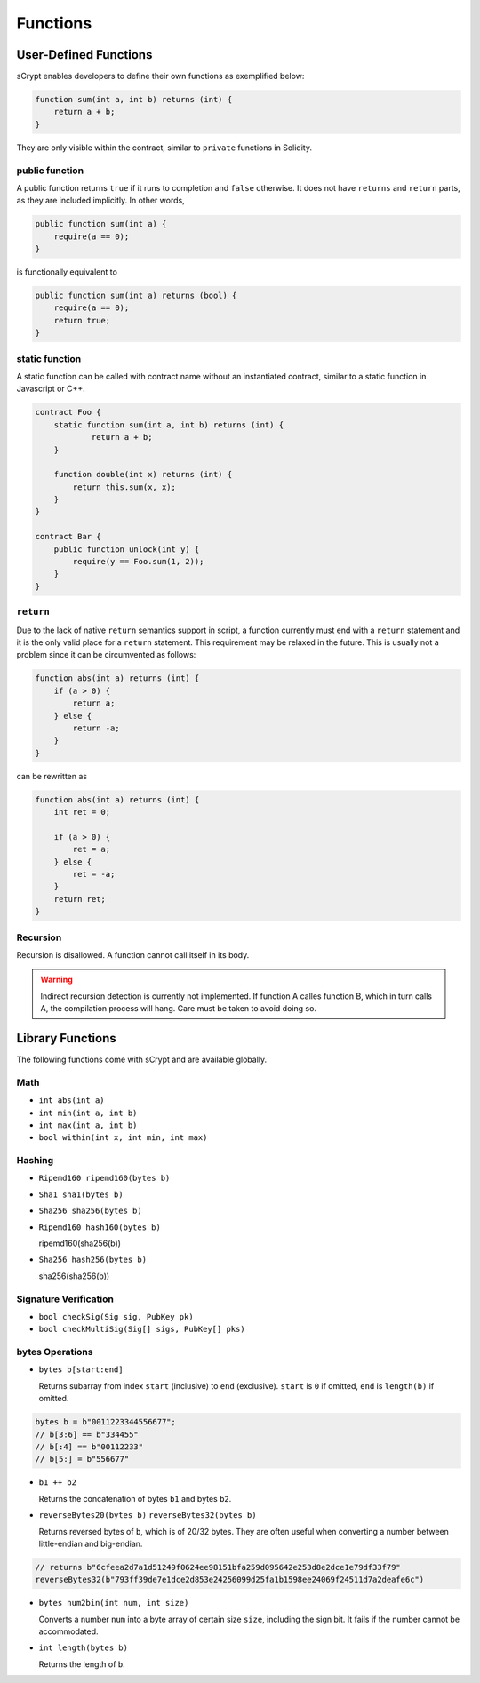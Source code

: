=========
Functions
=========

User-Defined Functions
======================
sCrypt enables developers to define their own functions as exemplified below:

.. code-block:: solidity

    function sum(int a, int b) returns (int) {
        return a + b;
    }

They are only visible within the contract, similar to ``private`` functions in Solidity.

public function
---------------
A public function returns ``true`` if it runs to completion and ``false`` otherwise. 
It does not have ``returns`` and ``return`` parts, as they are included implicitly. In other words, 

.. code-block:: solidity

    public function sum(int a) {
        require(a == 0);
    }

is functionally equivalent to

.. code-block:: solidity

    public function sum(int a) returns (bool) {
        require(a == 0);
        return true;
    }

static function
---------------
A static function can be called with contract name without an instantiated contract, similar to a static function in Javascript or C++.

.. code-block:: solidity

    contract Foo {
        static function sum(int a, int b) returns (int) {
                return a + b;
        }

        function double(int x) returns (int) {
            return this.sum(x, x);
        }
    }

    contract Bar {
        public function unlock(int y) {
            require(y == Foo.sum(1, 2));
        }
    }

``return``
----------
Due to the lack of native ``return`` semantics support in script, a function currently must end with a ``return`` statement and it is the only valid place for a ``return`` statement.
This requirement may be relaxed in the future. This is usually not a problem since it can be circumvented as follows:

.. code-block:: solidity

    function abs(int a) returns (int) {
        if (a > 0) {
            return a;
        } else {
            return -a;
        }
    }

can be rewritten as 

.. code-block:: solidity

    function abs(int a) returns (int) {
        int ret = 0;

        if (a > 0) {
            ret = a;
        } else {
            ret = -a;
        }
        return ret;
    }

Recursion
---------
Recursion is disallowed. A function cannot call itself in its body.

.. Warning:: Indirect recursion detection is currently not implemented. If function A calles function B, which in turn calls A, the compilation process will hang. Care must be taken to avoid doing so.


Library Functions
=================
The following functions come with sCrypt and are available globally.

Math
----
* ``int abs(int a)``
* ``int min(int a, int b)``
* ``int max(int a, int b)``
* ``bool within(int x, int min, int max)``

Hashing
-------
* ``Ripemd160 ripemd160(bytes b)``
* ``Sha1 sha1(bytes b)``
* ``Sha256 sha256(bytes b)``
* ``Ripemd160 hash160(bytes b)``

  ripemd160(sha256(b))

* ``Sha256 hash256(bytes b)``

  sha256(sha256(b))

Signature Verification
----------------------
* ``bool checkSig(Sig sig, PubKey pk)``
* ``bool checkMultiSig(Sig[] sigs, PubKey[] pks)``

bytes Operations
----------------
* ``bytes b[start:end]``

  Returns subarray from index ``start`` (inclusive) to ``end`` (exclusive). 
  ``start`` is ``0`` if omitted, ``end`` is ``length(b)`` if omitted.

.. code-block:: solidity

        bytes b = b"0011223344556677";
        // b[3:6] == b"334455"
        // b[:4] == b"00112233"
        // b[5:] = b"556677"
  
* ``b1 ++ b2``

  Returns the concatenation of bytes ``b1`` and bytes ``b2``.

* ``reverseBytes20(bytes b)`` ``reverseBytes32(bytes b)``

  Returns reversed bytes of ``b``, which is of 20/32 bytes. They are often useful when converting a number between little-endian and big-endian.

.. code-block:: solidity

        // returns b"6cfeea2d7a1d51249f0624ee98151bfa259d095642e253d8e2dce1e79df33f79"
        reverseBytes32(b"793ff39de7e1dce2d853e24256099d25fa1b1598ee24069f24511d7a2deafe6c")
  
* ``bytes num2bin(int num, int size)``

  Converts a number ``num`` into a byte array of certain size ``size``, including the sign bit. It fails if the number cannot be accommodated.

* ``int length(bytes b)``

  Returns the length of ``b``.

